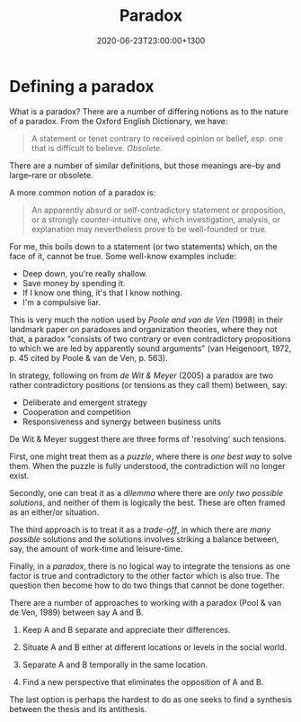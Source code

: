 #+title: Paradox
#+date: 2020-06-23T23:00:00+1300
#+lastmod: 2020-06-23T23:00:00+1300
#+categories[]: Zettels
#+tags[]: Theory

* Defining a paradox

What is a paradox? There are a number of differing notions as to the nature of a paradox. From the Oxford English Dictionary, we have:

#+BEGIN_QUOTE

A statement or tenet contrary to received opinion or belief, /esp/. one that is difficult to believe. /Obsolete/.

#+END_QUOTE

There are a number of similar definitions, but those meanings are--by and large--rare or obsolete.

A more common notion of a paradox is:

#+BEGIN_QUOTE
An apparently absurd or self-contradictory statement or proposition, or a strongly counter-intuitive one, which investigation, analysis, or explanation may nevertheless prove to be well-founded or true.

#+END_QUOTE

For me, this boils down to a statement (or two statements) which, on the face of it, cannot be true. Some well-know examples include:

- Deep down, you're really shallow.
- Save money by spending it.
- If I know one thing, it's that I know nothing.
- I'm a compulsive liar.

This is very much the notion used by /Poole and van de Ven/ (1998) in their landmark paper on paradoxes and organization theories, where they not that, a paradox "consists of two contrary or even contradictory propositions to which we are led by apparently sound arguments" (van Heigenoort, 1972, p. 45 cited by Poole & van de Ven, p. 563).


In strategy, following on from /de Wit & Meyer/ (2005) a paradox are two rather contradictory positions (or tensions as they call them) between, say:

- Deliberate and emergent strategy
- Cooperation and competition
- Responsiveness and synergy between business units

De Wit & Meyer suggest there are three forms of 'resolving' such tensions.

First, one might treat them as a /puzzle/, where there is /one best way/ to solve them. When the puzzle is fully understood, the contradiction will no longer exist.

Secondly, one can treat it as a /dilemma/ where there are /only two possible solutions/, and neither of them is logically the best. These are often framed as an either/or situation.

The third approach is to treat it as a /trade-off/, in which there are /many possible/ solutions and the solutions involves striking a balance between, say, the amount of work-time and leisure-time.

Finally, in a /paradox/, there is no logical way to integrate the tensions as one factor is true and contradictory to the other factor which is also true. The question then become how to do two things that cannot be done together.

There are a number of approaches to working with a paradox (Pool & van de Ven, 1989) between say A and B.

1. Keep A and B separate and appreciate their differences.

2. Situate A and B either at different locations or levels in the social world.

3. Separate A and B temporally in the same location.

4. Find a new perspective that eliminates the opposition of A and B.

The last option is perhaps the hardest to do as one seeks to find a synthesis between the thesis and its antithesis.
